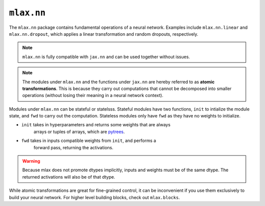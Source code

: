 ``mlax.nn`` 
===========

The ``mlax.nn`` package contains fundamental operations of a neural network.
Examples include ``mlax.nn.linear`` and ``mlax.nn.dropout``, which applies a
linear transformation and random dropouts, respectively.

.. note::
    ``mlax.nn`` is fully compatible with ``jax.nn`` and can be used together
    without issues.

.. note::
    The modules under ``mlax.nn`` and the functions under ``jax.nn`` are hereby
    referred to as **atomic transformations**. This is because they carry out
    computations that cannot be decomposed into smaller operations (without
    losing their meaning in a neural network context).

Modules under ``mlax.nn`` can be stateful or statelsss. Stateful modules have
two functions, ``init`` to intialize the module state, and ``fwd`` to carry out
the computation. Stateless modules only have ``fwd`` as they have no weights to
initialize.

* ``init`` takes in hyperparameters and returns some weights that are always 
    arrays or tuples of arrays, which are `pytrees <https://jax.readthedocs.io/en/latest/pytrees.html>`_.
* ``fwd`` takes in inputs compatible weights from ``init``, and performs a
    forward pass, returning the activations.

.. warning::
    Because mlax does not promote dtypes implicitly, inputs and weights must be
    of the same dtype. The returned activations will also be of that dtype.

While atomic transformations are great for fine-grained control, it can be
inconvenient if you use them exclusively to build your neural network. For
higher level building blocks, check out ``mlax.blocks``.
